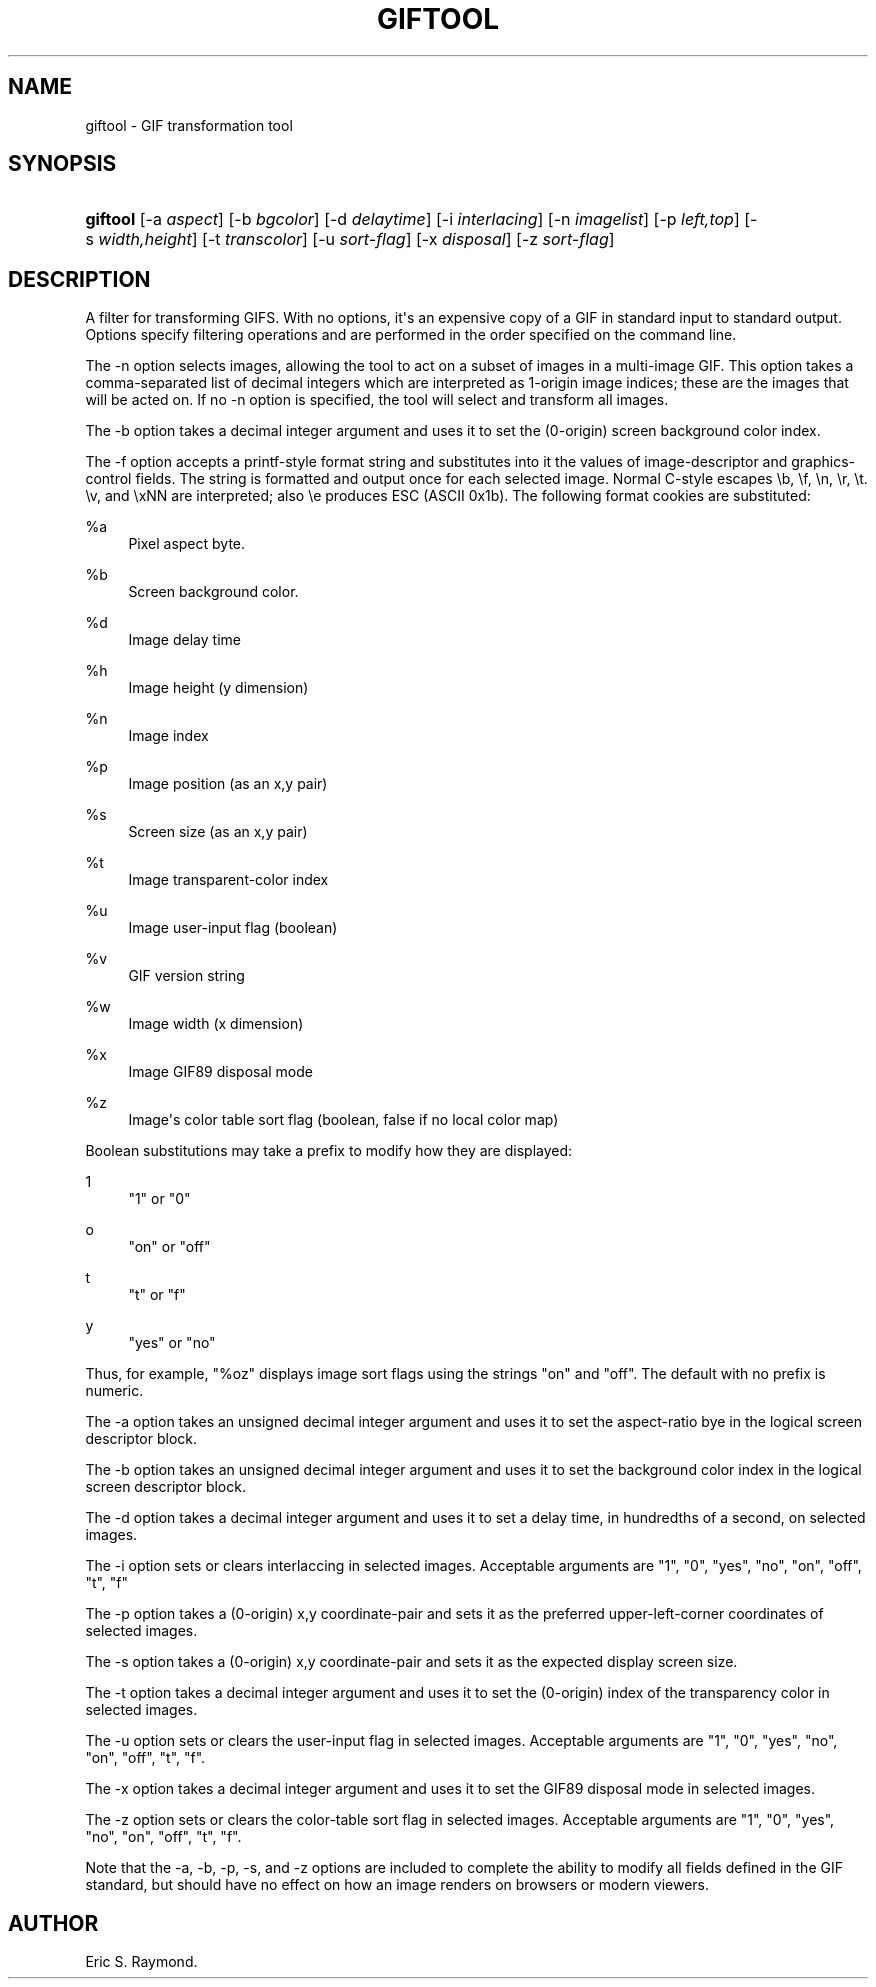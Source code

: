 '\" t
.\"     Title: giftool
.\"    Author: [see the "Author" section]
.\" Generator: DocBook XSL Stylesheets v1.78.1 <http://docbook.sf.net/>
.\"      Date: 3 June 2012
.\"    Manual: GIFLIB Documentation
.\"    Source: GIFLIB
.\"  Language: English
.\"
.TH "GIFTOOL" "1" "3 June 2012" "GIFLIB" "GIFLIB Documentation"
.\" -----------------------------------------------------------------
.\" * Define some portability stuff
.\" -----------------------------------------------------------------
.\" ~~~~~~~~~~~~~~~~~~~~~~~~~~~~~~~~~~~~~~~~~~~~~~~~~~~~~~~~~~~~~~~~~
.\" http://bugs.debian.org/507673
.\" http://lists.gnu.org/archive/html/groff/2009-02/msg00013.html
.\" ~~~~~~~~~~~~~~~~~~~~~~~~~~~~~~~~~~~~~~~~~~~~~~~~~~~~~~~~~~~~~~~~~
.ie \n(.g .ds Aq \(aq
.el       .ds Aq '
.\" -----------------------------------------------------------------
.\" * set default formatting
.\" -----------------------------------------------------------------
.\" disable hyphenation
.nh
.\" disable justification (adjust text to left margin only)
.ad l
.\" -----------------------------------------------------------------
.\" * MAIN CONTENT STARTS HERE *
.\" -----------------------------------------------------------------
.SH "NAME"
giftool \- GIF transformation tool
.SH "SYNOPSIS"
.HP \w'\fBgiftool\fR\ 'u
\fBgiftool\fR [\-a\ \fIaspect\fR] [\-b\ \fIbgcolor\fR] [\-d\ \fIdelaytime\fR] [\-i\ \fIinterlacing\fR] [\-n\ \fIimagelist\fR] [\-p\ \fIleft,top\fR] [\-s\ \fIwidth,height\fR] [\-t\ \fItranscolor\fR] [\-u\ \fIsort\-flag\fR] [\-x\ \fIdisposal\fR] [\-z\ \fIsort\-flag\fR]
.SH "DESCRIPTION"
.PP
A filter for transforming GIFS\&. With no options, it\*(Aqs an expensive copy of a GIF in standard input to standard output\&. Options specify filtering operations and are performed in the order specified on the command line\&.
.PP
The \-n option selects images, allowing the tool to act on a subset of images in a multi\-image GIF\&. This option takes a comma\-separated list of decimal integers which are interpreted as 1\-origin image indices; these are the images that will be acted on\&. If no \-n option is specified, the tool will select and transform all images\&.
.PP
The \-b option takes a decimal integer argument and uses it to set the (0\-origin) screen background color index\&.
.PP
The \-f option accepts a printf\-style format string and substitutes into it the values of image\-descriptor and graphics\-control fields\&. The string is formatted and output once for each selected image\&. Normal C\-style escapes \eb, \ef, \en, \er, \et\&. \ev, and \exNN are interpreted; also \ee produces ESC (ASCII 0x1b)\&. The following format cookies are substituted:
.PP
%a
.RS 4
Pixel aspect byte\&.
.RE
.PP
%b
.RS 4
Screen background color\&.
.RE
.PP
%d
.RS 4
Image delay time
.RE
.PP
%h
.RS 4
Image height (y dimension)
.RE
.PP
%n
.RS 4
Image index
.RE
.PP
%p
.RS 4
Image position (as an x,y pair)
.RE
.PP
%s
.RS 4
Screen size (as an x,y pair)
.RE
.PP
%t
.RS 4
Image transparent\-color index
.RE
.PP
%u
.RS 4
Image user\-input flag (boolean)
.RE
.PP
%v
.RS 4
GIF version string
.RE
.PP
%w
.RS 4
Image width (x dimension)
.RE
.PP
%x
.RS 4
Image GIF89 disposal mode
.RE
.PP
%z
.RS 4
Image\*(Aqs color table sort flag (boolean, false if no local color map)
.RE
.PP
Boolean substitutions may take a prefix to modify how they are displayed:
.PP
1
.RS 4
"1" or "0"
.RE
.PP
o
.RS 4
"on" or "off"
.RE
.PP
t
.RS 4
"t" or "f"
.RE
.PP
y
.RS 4
"yes" or "no"
.RE
.PP
Thus, for example, "%oz" displays image sort flags using the strings "on" and "off"\&. The default with no prefix is numeric\&.
.PP
The \-a option takes an unsigned decimal integer argument and uses it to set the aspect\-ratio bye in the logical screen descriptor block\&.
.PP
The \-b option takes an unsigned decimal integer argument and uses it to set the background color index in the logical screen descriptor block\&.
.PP
The \-d option takes a decimal integer argument and uses it to set a delay time, in hundredths of a second, on selected images\&.
.PP
The \-i option sets or clears interlaccing in selected images\&. Acceptable arguments are "1", "0", "yes", "no", "on", "off", "t", "f"
.PP
The \-p option takes a (0\-origin) x,y coordinate\-pair and sets it as the preferred upper\-left\-corner coordinates of selected images\&.
.PP
The \-s option takes a (0\-origin) x,y coordinate\-pair and sets it as the expected display screen size\&.
.PP
The \-t option takes a decimal integer argument and uses it to set the (0\-origin) index of the transparency color in selected images\&.
.PP
The \-u option sets or clears the user\-input flag in selected images\&. Acceptable arguments are "1", "0", "yes", "no", "on", "off", "t", "f"\&.
.PP
The \-x option takes a decimal integer argument and uses it to set the GIF89 disposal mode in selected images\&.
.PP
The \-z option sets or clears the color\-table sort flag in selected images\&. Acceptable arguments are "1", "0", "yes", "no", "on", "off", "t", "f"\&.
.PP
Note that the \-a, \-b, \-p, \-s, and \-z options are included to complete the ability to modify all fields defined in the GIF standard, but should have no effect on how an image renders on browsers or modern viewers\&.
.SH "AUTHOR"
.PP
Eric S\&. Raymond\&.
